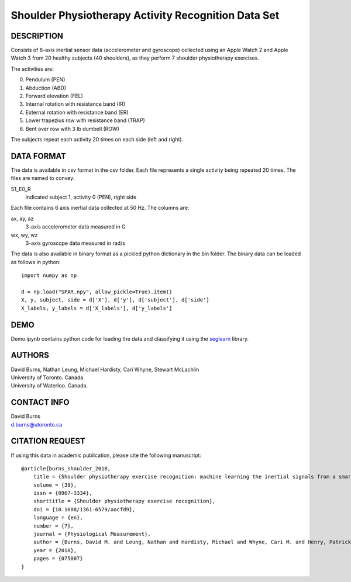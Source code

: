 Shoulder Physiotherapy Activity Recognition Data Set
====================================================

DESCRIPTION
-----------
Consists of 6-axis inertial sensor data (accelerometer and gyroscope) collected 
using an Apple Watch 2 and Apple Watch 3 from 20 healthy subjects (40 shoulders), 
as they perform 7 shoulder physiotherapy exercises. 

The activities are:

0. Pendulum (PEN)
1. Abduction (ABD)
2. Forward elevation (FEL)
3. Internal rotation with resistance band (IR)
4. External rotation with resistance band (ER)
5. Lower trapezius row with resistance band (TRAP)
6. Bent over row with 3 lb dumbell (ROW)

The subjects repeat each activity 20 times on each side (left and right).

DATA FORMAT
-----------

The data is available in csv format in the csv folder. Each file represents a single
activity being repeated 20 times. The files are named to convey:

S1_E0_R
    indicated subject 1, activity 0 (PEN), right side

Each file contains 6 axis inertial data collected at 50 Hz. The columns are:

ax, ay, az
    3-axis accelerometer data measured in G
wx, wy, wz
    3-axis gyroscope data measured in rad/s

The data is also available in binary format as a pickled python dictionary in the bin folder.
The binary data can be loaded as follows in python::

    import numpy as np

    d = np.load("SPAR.npy", allow_pickle=True).item()
    X, y, subject, side = d['X'], d['y'], d['subject'], d['side']
    X_labels, y_labels = d['X_labels'], d['y_labels']

DEMO
----
Demo.ipynb contains python code for loading the data and classifying it using the
`seglearn <https://github.com/dmbee/seglearn>`_  library.


AUTHORS
-------
| David Burns, Nathan Leung, Michael Hardisty, Cari Whyne, Stewart McLachlin
| University of Toronto. Canada.
| University of Waterloo. Canada.


CONTACT INFO
------------
| David Burns
| d.burns@utoronto.ca


CITATION REQUEST
----------------
If using this data in academic publication, please cite the following manuscript::

    @article{burns_shoulder_2018,
        title = {Shoulder physiotherapy exercise recognition: machine learning the inertial signals from a smartwatch},
        volume = {39},
        issn = {0967-3334},
        shorttitle = {Shoulder physiotherapy exercise recognition},
        doi = {10.1088/1361-6579/aacfd9},
        language = {en},
        number = {7},
        journal = {Physiological Measurement},
        author = {Burns, David M. and Leung, Nathan and Hardisty, Michael and Whyne, Cari M. and Henry, Patrick and McLachlin, Stewart},
        year = {2018},
        pages = {075007}
    }





